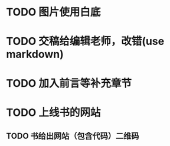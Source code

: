 * TODO 图片使用白底



* TODO 交稿给编辑老师，改错(use markdown)




* TODO 加入前言等补充章节


* TODO 上线书的网站


** TODO 书给出网站（包含代码）二维码


